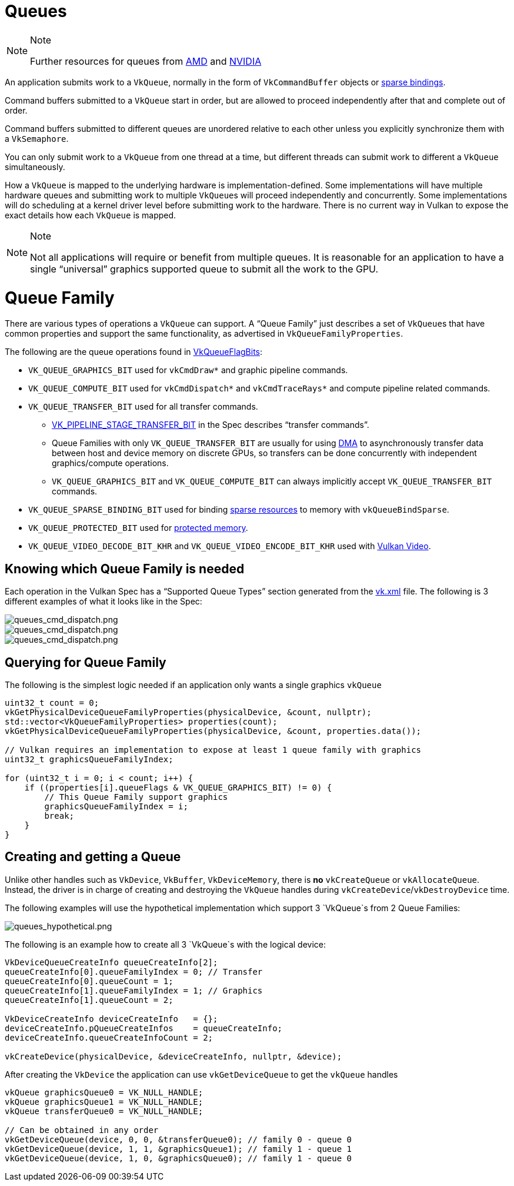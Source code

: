 // Copyright 2019-2021 The Khronos Group, Inc.
// SPDX-License-Identifier: CC-BY-4.0

// Required for both single-page and combined guide xrefs to work
ifndef::chapters[:chapters:]

[[queues]]
= Queues

[NOTE]
.Note
====
Further resources for queues from link:https://gpuopen.com/learn/concurrent-execution-asynchronous-queues/[AMD] and link:https://www.khronos.org/assets/uploads/developers/library/2016-vulkan-devday-uk/9-Asynchonous-compute.pdf[NVIDIA]
====

An application submits work to a `VkQueue`, normally in the form of `VkCommandBuffer` objects or xref:{chapters}sparse_resources.adoc#sparse-resources[sparse bindings].

Command buffers submitted to a `VkQueue` start in order, but are allowed to proceed independently after that and complete out of order.

Command buffers submitted to different queues are unordered relative to each other unless you explicitly synchronize them with a `VkSemaphore`.

You can only submit work to a `VkQueue` from one thread at a time, but different threads can submit work to different a `VkQueue` simultaneously.

How a `VkQueue` is mapped to the underlying hardware is implementation-defined. Some implementations will have multiple hardware queues and submitting work to multiple `VkQueue`&#8203;s will proceed independently and concurrently. Some implementations will do scheduling at a kernel driver level before submitting work to the hardware. There is no current way in Vulkan to expose the exact details how each `VkQueue` is mapped.

[NOTE]
.Note
====
Not all applications will require or benefit from multiple queues. It is reasonable for an application to have a single "`universal`" graphics supported queue to submit all the work to the GPU.
====

= Queue Family

There are various types of operations a `VkQueue` can support. A "`Queue Family`" just describes a set of `VkQueue`&#8203;s that have common properties and support the same functionality, as advertised in `VkQueueFamilyProperties`.

The following are the queue operations found in link:https://www.khronos.org/registry/vulkan/specs/1.2-extensions/man/html/VkQueueFlagBits.html[VkQueueFlagBits]:

  * `VK_QUEUE_GRAPHICS_BIT` used for `vkCmdDraw*` and graphic pipeline commands.
  * `VK_QUEUE_COMPUTE_BIT` used for `vkCmdDispatch*` and `vkCmdTraceRays*` and compute pipeline related commands.
  * `VK_QUEUE_TRANSFER_BIT` used for all transfer commands.
  ** link:https://www.khronos.org/registry/vulkan/specs/1.2-extensions/man/html/VkPipelineStageFlagBits.html[VK_PIPELINE_STAGE_TRANSFER_BIT] in the Spec describes "`transfer commands`".
  ** Queue Families with only `VK_QUEUE_TRANSFER_BIT` are usually for using link:https://en.wikipedia.org/wiki/Direct_memory_access[DMA] to asynchronously transfer data between host and device memory on discrete GPUs, so transfers can be done concurrently with independent graphics/compute operations.
  ** `VK_QUEUE_GRAPHICS_BIT` and `VK_QUEUE_COMPUTE_BIT` can always implicitly accept `VK_QUEUE_TRANSFER_BIT` commands.
  * `VK_QUEUE_SPARSE_BINDING_BIT` used for binding xref:{chapters}sparse_resources.adoc#sparse-resources[sparse resources] to memory with `vkQueueBindSparse`.
  * `VK_QUEUE_PROTECTED_BIT` used for xref:{chapters}protected.adoc#protected[protected memory].
  * `VK_QUEUE_VIDEO_DECODE_BIT_KHR` and `VK_QUEUE_VIDEO_ENCODE_BIT_KHR` used with link:https://www.khronos.org/blog/an-introduction-to-vulkan-video?mc_cid=8052312abe&mc_eid=64241dfcfa[Vulkan Video].

== Knowing which Queue Family is needed

Each operation in the Vulkan Spec has a "`Supported Queue Types`" section generated from the link:https://github.com/KhronosGroup/Vulkan-Docs/blob/master/xml/vk.xml[vk.xml] file. The following is 3 different examples of what it looks like in the Spec:

image::images/queues_cmd_draw.png[queues_cmd_dispatch.png]

image::images/queues_cmd_dispatch.png[queues_cmd_dispatch.png]

image::images/queues_cmd_executecommands.png[queues_cmd_dispatch.png]

== Querying for Queue Family

The following is the simplest logic needed if an application only wants a single graphics `vkQueue`

[source,cpp]
----
uint32_t count = 0;
vkGetPhysicalDeviceQueueFamilyProperties(physicalDevice, &count, nullptr);
std::vector<VkQueueFamilyProperties> properties(count);
vkGetPhysicalDeviceQueueFamilyProperties(physicalDevice, &count, properties.data());

// Vulkan requires an implementation to expose at least 1 queue family with graphics
uint32_t graphicsQueueFamilyIndex;

for (uint32_t i = 0; i < count; i++) {
    if ((properties[i].queueFlags & VK_QUEUE_GRAPHICS_BIT) != 0) {
        // This Queue Family support graphics
        graphicsQueueFamilyIndex = i;
        break;
    }
}
----

== Creating and getting a Queue

Unlike other handles such as `VkDevice`, `VkBuffer`, `VkDeviceMemory`, there is **no** `vkCreateQueue` or `vkAllocateQueue`. Instead, the driver is in charge of creating and destroying the `VkQueue` handles during `vkCreateDevice`/`vkDestroyDevice` time.

The following examples will use the hypothetical implementation which support 3 `VkQueue`s from 2 Queue Families:

image::images/queues_hypothetical.png[queues_hypothetical.png]

The following is an example how to create all 3 `VkQueue`s with the logical device:

[source,cpp]
----
VkDeviceQueueCreateInfo queueCreateInfo[2];
queueCreateInfo[0].queueFamilyIndex = 0; // Transfer
queueCreateInfo[0].queueCount = 1;
queueCreateInfo[1].queueFamilyIndex = 1; // Graphics
queueCreateInfo[1].queueCount = 2;

VkDeviceCreateInfo deviceCreateInfo   = {};
deviceCreateInfo.pQueueCreateInfos    = queueCreateInfo;
deviceCreateInfo.queueCreateInfoCount = 2;

vkCreateDevice(physicalDevice, &deviceCreateInfo, nullptr, &device);
----

After creating the `VkDevice` the application can use `vkGetDeviceQueue` to get the `vkQueue` handles

[source,cpp]
----
vkQueue graphicsQueue0 = VK_NULL_HANDLE;
vkQueue graphicsQueue1 = VK_NULL_HANDLE;
vkQueue transferQueue0 = VK_NULL_HANDLE;

// Can be obtained in any order
vkGetDeviceQueue(device, 0, 0, &transferQueue0); // family 0 - queue 0
vkGetDeviceQueue(device, 1, 1, &graphicsQueue1); // family 1 - queue 1
vkGetDeviceQueue(device, 1, 0, &graphicsQueue0); // family 1 - queue 0
----
